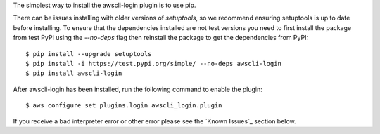 The simplest way to install the awscli-login plugin is to use pip.

There can be issues installing with older versions of `setuptools`,
so we recommend ensuring setuptools is up to date before installing.
To ensure that the dependencies installed are not test versions you
need to first install the package from test PyPI using the `--no-deps`
flag then reinstall the package to get the dependencies from PyPI::

    $ pip install --upgrade setuptools
    $ pip install -i https://test.pypi.org/simple/ --no-deps awscli-login
    $ pip install awscli-login

After awscli-login has been installed, run the following command
to enable the plugin::

    $ aws configure set plugins.login awscli_login.plugin

If you receive a bad interpreter error or other error please see
the `Known Issues`_ section below.
